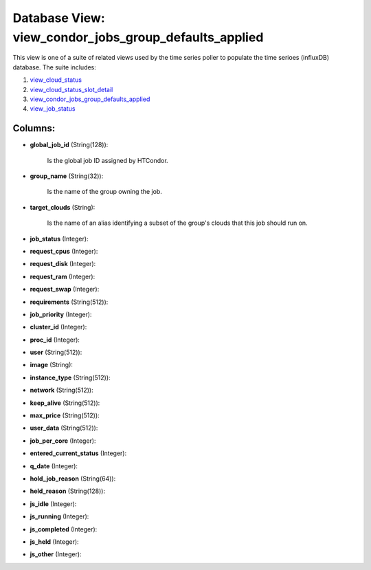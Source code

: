 .. File generated by /opt/cloudscheduler/utilities/schema_doc - DO NOT EDIT
..
.. To modify the contents of this file:
..   1. edit the template file ".../cloudscheduler/docs/schema_doc/views/view_condor_jobs_group_defaults_applied.yaml"
..   2. run the utility ".../cloudscheduler/utilities/schema_doc"
..

Database View: view_condor_jobs_group_defaults_applied
======================================================

.. _view_cloud_status: https://cloudscheduler.readthedocs.io/en/latest/_architecture/_data_services/_database/_views/view_cloud_status.html

.. _view_cloud_status_slot_detail: https://cloudscheduler.readthedocs.io/en/latest/_architecture/_data_services/_database/_views/view_cloud_status_slot_detail.html

.. _view_job_status: https://cloudscheduler.readthedocs.io/en/latest/_architecture/_data_services/_database/_views/view_job_status.html

.. _view_condor_jobs_group_defaults_applied: https://cloudscheduler.readthedocs.io/en/latest/_architecture/_data_services/_database/_views/view_condor_jobs_group_defaults_applied.html

This view is one of a suite of related views used by
the time series poller to populate the time serioes (influxDB) database. The
suite includes:

#. view_cloud_status_

#. view_cloud_status_slot_detail_

#. view_condor_jobs_group_defaults_applied_

#. view_job_status_


Columns:
^^^^^^^^

* **global_job_id** (String(128)):

      Is the global job ID assigned by HTCondor.

* **group_name** (String(32)):

      Is the name of the group owning the job.

* **target_clouds** (String):

      Is the name of an alias identifying a subset of the group's
      clouds that this job should run on.

* **job_status** (Integer):


* **request_cpus** (Integer):


* **request_disk** (Integer):


* **request_ram** (Integer):


* **request_swap** (Integer):


* **requirements** (String(512)):


* **job_priority** (Integer):


* **cluster_id** (Integer):


* **proc_id** (Integer):


* **user** (String(512)):


* **image** (String):


* **instance_type** (String(512)):


* **network** (String(512)):


* **keep_alive** (String(512)):


* **max_price** (String(512)):


* **user_data** (String(512)):


* **job_per_core** (Integer):


* **entered_current_status** (Integer):


* **q_date** (Integer):


* **hold_job_reason** (String(64)):


* **held_reason** (String(128)):


* **js_idle** (Integer):


* **js_running** (Integer):


* **js_completed** (Integer):


* **js_held** (Integer):


* **js_other** (Integer):


